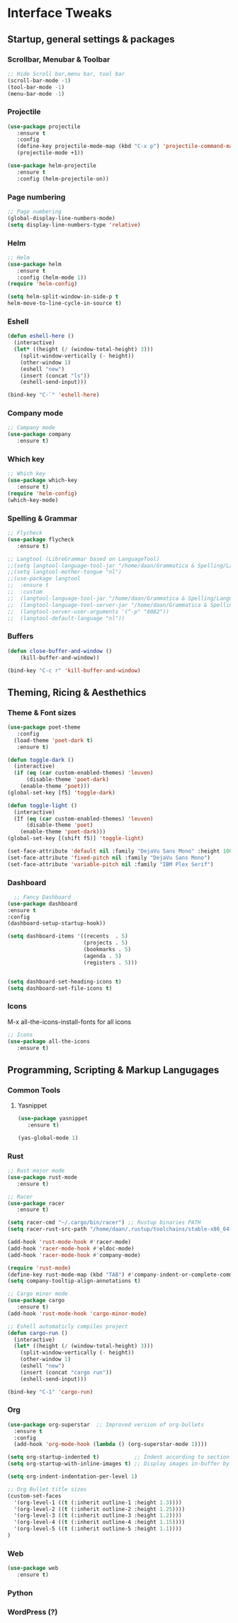 #+STARTUP: overview 
* Interface Tweaks
** Startup, general settings & packages
*** Scrollbar, Menubar & Toolbar
#+BEGIN_SRC emacs-lisp
;; Hide Scroll bar,menu bar, tool bar
(scroll-bar-mode -1)
(tool-bar-mode -1)
(menu-bar-mode -1)

#+END_SRC

#+RESULTS:

*** Projectile
#+BEGIN_SRC emacs-lisp
(use-package projectile 
   :ensure t
   :config
   (define-key projectile-mode-map (kbd "C-x p") 'projectile-command-map)
   (projectile-mode +1))

(use-package helm-projectile 
   :ensure t
   :config (helm-projectile-on))

#+END_SRC

#+RESULTS:
: t

*** Page numbering
#+BEGIN_SRC emacs-lisp
;; Page numbering
(global-display-line-numbers-mode)
(setq display-line-numbers-type 'relative)

#+END_SRC

#+RESULTS:
: relative

*** Helm
#+BEGIN_SRC emacs-lisp
;; Helm
(use-package helm 
   :ensure t
   :config (helm-mode 1))
(require 'helm-config)

(setq helm-split-window-in-side-p t
helm-move-to-line-cycle-in-source t)

#+END_SRC

#+RESULTS:
: t

*** Eshell
#+BEGIN_SRC emacs-lisp
(defun eshell-here ()
  (interactive)
  (let* ((height (/ (window-total-height) 3)))
    (split-window-vertically (- height))
    (other-window 1)
    (eshell "new")
    (insert (concat "ls"))
    (eshell-send-input)))

(bind-key "C-`" 'eshell-here)
#+END_SRC

#+RESULTS:
: eshell-here

*** Company mode
#+BEGIN_SRC emacs-lisp
;; Company mode
(use-package company 
   :ensure t)

#+END_SRC

#+RESULTS:

*** Which key
#+BEGIN_SRC emacs-lisp
;; Which key
(use-package which-key 
   :ensure t)
(require 'helm-config)
(which-key-mode)

#+END_SRC

#+RESULTS:
: t

*** Spelling & Grammar
#+BEGIN_SRC emacs-lisp
;; Flycheck
(use-package flycheck 
   :ensure t)
   
;; Langtool (LibreGrammar based on LanguageTool)
;;(setq langtool-language-tool-jar "/home/daan/Grammatica & Spelling/LanguageTool-5.0-stable/languagetool-commandline.jar")
;;(setq langtool-mother-tongue "nl")
;;(use-package langtool
;;  :ensure t
;;  :custom
;;  (langtool-language-tool-jar "/home/daan/Grammatica & Spelling/LanguageTool-5.0-stable/languagetool-commandline.jar")
;;  (langtool-language-tool-server-jar "/home/daan/Grammatica & Spelling/LanguageTool-5.0-stable/languagetool-server.jar")
;;  (langtool-server-user-arguments '("-p" "8082"))
;;  (langtool-default-language "nl"))
#+END_SRC

#+RESULTS:

*** Buffers
#+BEGIN_SRC emacs-lisp
(defun close-buffer-and-window ()
    (kill-buffer-and-window))

(bind-key "C-c r" 'kill-buffer-and-window)
#+END_SRC

#+RESULTS:
: kill-buffer-and-window

** Theming, Ricing & Aesthethics
*** Theme & Font sizes
#+BEGIN_SRC emacs-lisp
(use-package poet-theme 
   :config 
  (load-theme 'poet-dark t)
   :ensure t)
   
(defun toggle-dark ()
  (interactive)
  (if (eq (car custom-enabled-themes) 'leuven)
      (disable-theme 'poet-dark)
    (enable-theme 'poet)))
(global-set-key [f5] 'toggle-dark)

(defun toggle-light ()
  (interactive)
  (If (eq (car custom-enabled-themes) 'leuven)
      (disable-theme 'poet)
    (enable-theme 'poet-dark)))
(global-set-key [(shift f5)] 'toggle-light)

(set-face-attribute 'default nil :family "DejaVu Sans Mono" :height 100)
(set-face-attribute 'fixed-pitch nil :family "DejaVu Sans Mono")
(set-face-attribute 'variable-pitch nil :family "IBM Plex Serif")
#+END_SRC

#+RESULTS:
*** Dashboard
#+BEGIN_SRC emacs-lisp
  ;; Fancy Dashboard
(use-package dashboard
:ensure t
:config
(dashboard-setup-startup-hook))

(setq dashboard-items '((recents  . 5)
                        (projects . 5)
                        (bookmarks . 5)
                        (agenda . 5)
                        (registers . 5)))
                        

(setq dashboard-set-heading-icons t)
(setq dashboard-set-file-icons t)

#+END_SRC
#+RESULTS:
: t

*** Icons
M-x all-the-icons-install-fonts for all icons
#+BEGIN_SRC emacs-lisp
;; Icons 
(use-package all-the-icons 
   :ensure t)

#+END_SRC

#+RESULTS:

** Programming, Scripting & Markup Langugages
*** Common Tools
**** Yasnippet
#+BEGIN_SRC emacs-lisp
(use-package yasnippet
   :ensure t)
   
(yas-global-mode 1)
#+END_SRC

#+RESULTS:
: t

*** Rust
#+BEGIN_SRC emacs-lisp
;; Rust major mode
(use-package rust-mode 
   :ensure t)
 
;; Racer 
(use-package racer 
   :ensure t)

(setq racer-cmd "~/.cargo/bin/racer") ;; Rustup binaries PATH
(setq racer-rust-src-path "/home/daan/.rustup/toolchains/stable-x86_64-unknown-linux-gnu/lib/rustlib/src/rust/src") ;; Rust source code PATH

(add-hook 'rust-mode-hook #'racer-mode)
(add-hook 'racer-mode-hook #'eldoc-mode)
(add-hook 'racer-mode-hook #'company-mode)

(require 'rust-mode)
(define-key rust-mode-map (kbd "TAB") #'company-indent-or-complete-common)
(setq company-tooltip-align-annotations t)

;; Cargo minor mode
(use-package cargo 
   :ensure t)
(add-hook 'rust-mode-hook 'cargo-minor-mode)

;; Eshell automaticly compiles project
(defun cargo-run ()
  (interactive)
  (let* ((height (/ (window-total-height) 3)))
    (split-window-vertically (- height))
    (other-window 1)
    (eshell "new")
    (insert (concat "cargo run"))
    (eshell-send-input)))

(bind-key "C-1" 'cargo-run)
#+END_SRC

#+RESULTS:
: cargo-run
*** Org
#+BEGIN_SRC emacs-lisp
(use-package org-superstar  ;; Improved version of org-bullets
  :ensure t
  :config
  (add-hook 'org-mode-hook (lambda () (org-superstar-mode 1))))
  
(setq org-startup-indented t)           ;; Indent according to section
(setq org-startup-with-inline-images t) ;; Display images in-buffer by default

(setq org-indent-indentation-per-level 1)

;; Org Bullet title sizes
(custom-set-faces
  '(org-level-1 ((t (:inherit outline-1 :height 1.3))))
  '(org-level-2 ((t (:inherit outline-2 :height 1.25))))
  '(org-level-3 ((t (:inherit outline-3 :height 1.2))))
  '(org-level-4 ((t (:inherit outline-4 :height 1.15))))
  '(org-level-5 ((t (:inherit outline-5 :height 1.1))))
)
#+END_SRC

#+RESULTS:
*** Web
#+BEGIN_SRC emacs-lisp
(use-package web 
   :ensure t)
#+END_SRC

#+RESULTS:

*** Python
*** WordPress (?)
